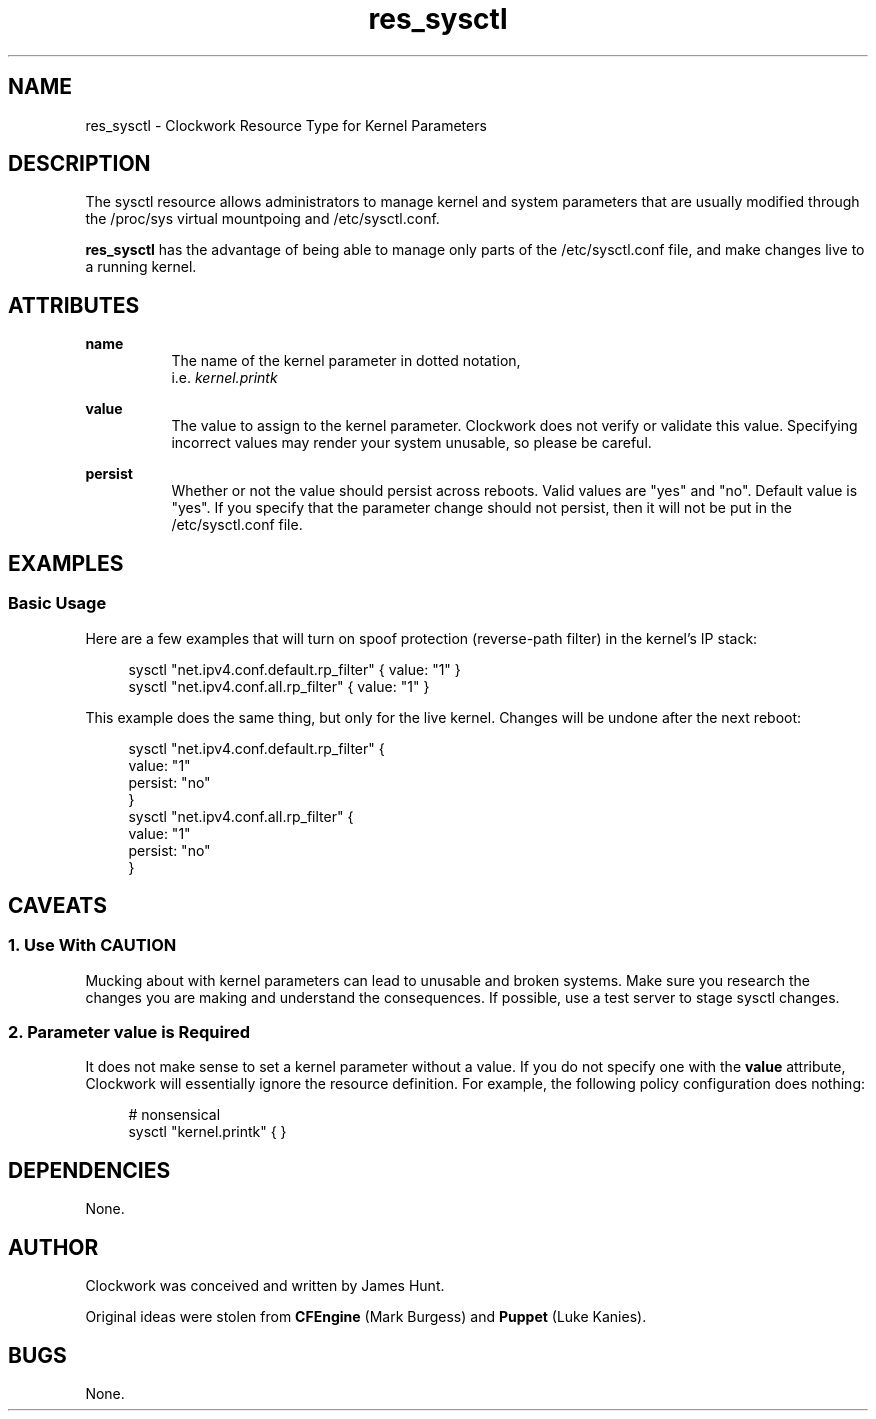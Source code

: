 .TH res_sysctl "5" "June 2011" "Clockwork" " Clockwork Resource Types"'"
\"----------------------------------------------------------------
.SH NAME
res_sysctl \- Clockwork Resource Type for Kernel Parameters
.br

\"----------------------------------------------------------------
.SH DESCRIPTION
The sysctl resource allows administrators to manage kernel and
system parameters that are usually modified through the /proc/sys
virtual mountpoing and /etc/sysctl.conf.
.PP
\fBres_sysctl\fR has the advantage of being able to manage only
parts of the /etc/sysctl.conf file, and make changes live to a running
kernel.
.PP

\"----------------------------------------------------------------
.SH ATTRIBUTES

.B name
.RS 8
The name of the kernel parameter in dotted notation,
.br
i.e.
.I kernel.printk
.RE
.PP

.B value
.RS 8
The value to assign to the kernel parameter.  Clockwork does not
verify or validate this value.  Specifying incorrect values may
render your system unusable, so please be careful.
.RE
.PP

.B persist
.RS 8
Whether or not the value should persist across reboots.  Valid
values are "yes" and "no".  Default value is "yes".  If you specify
that the parameter change should not persist, then it will not be
put in the /etc/sysctl.conf file.
.RE
.PP

\"----------------------------------------------------------------
.SH EXAMPLES

.SS Basic Usage
Here are a few examples that will turn on spoof protection
(reverse-path filter) in the kernel's IP stack:
.PP
.RS 4
.nf
sysctl "net.ipv4.conf.default.rp_filter" { value: "1" }
sysctl "net.ipv4.conf.all.rp_filter"     { value: "1" }
.fi
.RE
.PP
This example does the same thing, but only for the live kernel.
Changes will be undone after the next reboot:
.PP
.RS 4
.nf
sysctl "net.ipv4.conf.default.rp_filter" {
    value:   "1"
    persist: "no"
}
sysctl "net.ipv4.conf.all.rp_filter" {
    value:   "1"
    persist: "no"
}
.fi
.RE
.PP


\"----------------------------------------------------------------
.SH CAVEATS

.SS 1. Use With CAUTION
Mucking about with kernel parameters can lead to unusable and
broken systems.  Make sure you research the changes you are making
and understand the consequences.  If possible, use a test server
to stage sysctl changes.
.PP

.SS 2. Parameter \fIvalue\fB is Required
It does not make sense to set a kernel parameter without a value.
If you do not specify one with the \fBvalue\fR attribute, Clockwork
will essentially ignore the resource definition.  For example,
the following policy configuration does nothing:
.PP
.RS 4
.nf
# nonsensical
sysctl "kernel.printk" { }
.fi
.RE
.PP

\"----------------------------------------------------------------
.SH DEPENDENCIES
None.

\"----------------------------------------------------------------
.SH AUTHOR
Clockwork was conceived and written by James Hunt.
.PP
Original ideas were stolen from
.B CFEngine
(Mark Burgess) and
.B Puppet
(Luke Kanies).

\"----------------------------------------------------------------
.SH BUGS
None.
